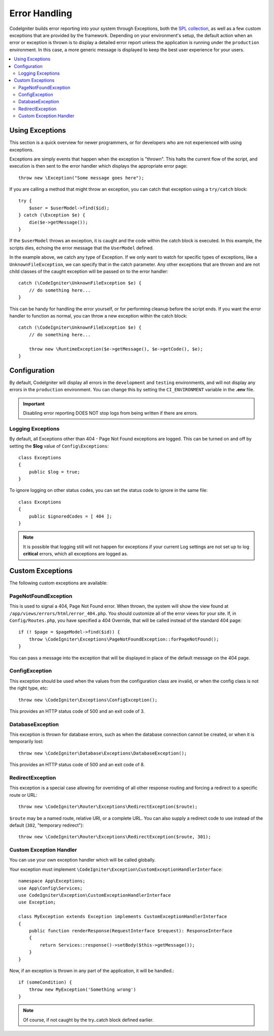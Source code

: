##############
Error Handling
##############

CodeIgniter builds error reporting into your system through Exceptions, both the `SPL collection <https://www.php.net/manual/en/spl.exceptions.php>`_, as
well as a few custom exceptions that are provided by the framework. Depending on your environment's setup,
the default action when an error or exception is thrown is to display a detailed error report unless the application
is running under the ``production`` environment. In this case, a more generic message is displayed to
keep the best user experience for your users.

.. contents::
    :local:
    :depth: 2

Using Exceptions
================

This section is a quick overview for newer programmers, or for developers who are not experienced with using exceptions.

Exceptions are simply events that happen when the exception is "thrown". This halts the current flow of the script, and
execution is then sent to the error handler which displays the appropriate error page::

    throw new \Exception("Some message goes here");

If you are calling a method that might throw an exception, you can catch that exception using a ``try/catch`` block::

    try {
        $user = $userModel->find($id);
    } catch (\Exception $e) {
        die($e->getMessage());
    }

If the ``$userModel`` throws an exception, it is caught and the code within the catch block is executed. In this example,
the scripts dies, echoing the error message that the ``UserModel`` defined.

In the example above, we catch any type of Exception. If we only want to watch for specific types of exceptions, like
a ``UnknownFileException``, we can specify that in the catch parameter. Any other exceptions that are thrown and are
not child classes of the caught exception will be passed on to the error handler::

    catch (\CodeIgniter\UnknownFileException $e) {
        // do something here...
    }

This can be handy for handling the error yourself, or for performing cleanup before the script ends. If you want
the error handler to function as normal, you can throw a new exception within the catch block::

    catch (\CodeIgniter\UnknownFileException $e) {
        // do something here...

        throw new \RuntimeException($e->getMessage(), $e->getCode(), $e);
    }

Configuration
=============

By default, CodeIgniter will display all errors in the ``development`` and ``testing`` environments, and will not
display any errors in the ``production`` environment. You can change this by setting the ``CI_ENVIRONMENT`` variable
in the **.env** file.

.. important:: Disabling error reporting DOES NOT stop logs from being written if there are errors.

Logging Exceptions
------------------

By default, all Exceptions other than 404 - Page Not Found exceptions are logged. This can be turned on and off
by setting the **$log** value of ``Config\Exceptions``::

    class Exceptions
    {
        public $log = true;
    }

To ignore logging on other status codes, you can set the status code to ignore in the same file::

    class Exceptions
    {
        public $ignoredCodes = [ 404 ];
    }

.. note:: It is possible that logging still will not happen for exceptions if your current Log settings
    are not set up to log **critical** errors, which all exceptions are logged as.

Custom Exceptions
=================

The following custom exceptions are available:

PageNotFoundException
---------------------

This is used to signal a 404, Page Not Found error. When thrown, the system will show the view found at
``/app/views/errors/html/error_404.php``. You should customize all of the error views for your site.
If, in ``Config/Routes.php``, you have specified a 404 Override, that will be called instead of the standard
404 page::

    if (! $page = $pageModel->find($id)) {
        throw \CodeIgniter\Exceptions\PageNotFoundException::forPageNotFound();
    }

You can pass a message into the exception that will be displayed in place of the default message on the 404 page.

ConfigException
---------------

This exception should be used when the values from the configuration class are invalid, or when the config class
is not the right type, etc::

    throw new \CodeIgniter\Exceptions\ConfigException();

This provides an HTTP status code of 500 and an exit code of 3.

DatabaseException
-----------------

This exception is thrown for database errors, such as when the database connection cannot be created,
or when it is temporarily lost::

    throw new \CodeIgniter\Database\Exceptions\DatabaseException();

This provides an HTTP status code of 500 and an exit code of 8.

RedirectException
-----------------

This exception is a special case allowing for overriding of all other response routing and
forcing a redirect to a specific route or URL::

    throw new \CodeIgniter\Router\Exceptions\RedirectException($route);

``$route`` may be a named route, relative URI, or a complete URL. You can also supply a
redirect code to use instead of the default (``302``, "temporary redirect")::

    throw new \CodeIgniter\Router\Exceptions\RedirectException($route, 301);


Custom Exception Handler
------------------------

You can use your own exception handler which will be called globally.

Your exception must implement ``\CodeIgniter\Exception\CustomExceptionHandlerInterface``::

    namespace App\Exceptions;
    use App\Config\Services;
    use CodeIgniter\Exception\CustomExceptionHandlerInterface
    use Exception;

    class MyException extends Exception implements CustomExceptionHandlerInterface
    {
        public function renderResponse(RequestInterface $request): ResponseInterface
        {
            return Services::response()->setBody($this->getMessage());
        }
    }

Now, if an exception is thrown in any part of the application, it will be handled.::

    if (someCondition) {
        throw new MyException('Something wrong')
    }

.. note:: Of course, if not caught by the try..catch block defined earlier.